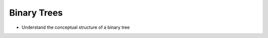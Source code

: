 ============
Binary Trees
============

.. relevant objectives
- Understand the conceptual structure of a binary tree